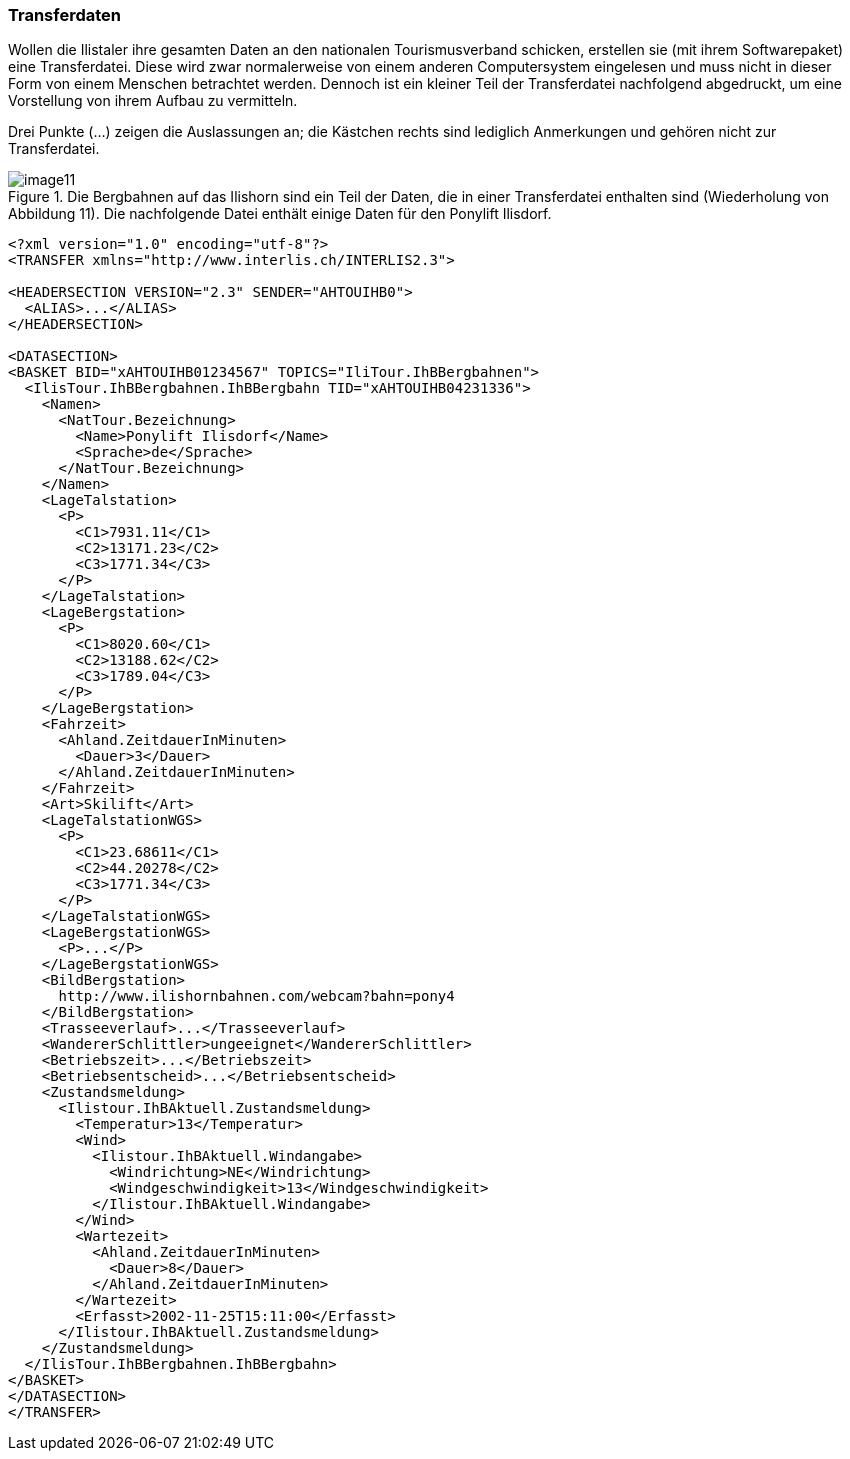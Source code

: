 [#_4_3]
=== Transferdaten

Wollen die Ilistaler ihre gesamten Daten an den nationalen Tourismusverband schicken, erstellen sie (mit ihrem Softwarepaket) eine Transferdatei. Diese wird zwar normalerweise von einem anderen Computersystem eingelesen und muss nicht in dieser Form von einem Menschen betrachtet werden. Dennoch ist ein kleiner Teil der Transferdatei nachfolgend abgedruckt, um eine Vorstellung von ihrem Aufbau zu vermitteln.

Drei Punkte (...) zeigen die Auslassungen an; die Kästchen rechts sind lediglich Anmer­kungen und gehören nicht zur Transferdatei.

.Die Bergbahnen auf das Ilishorn sind ein Teil der Daten, die in einer Transferdatei enthalten sind (Wiederholung von Abbildung 11). Die nachfolgende Datei enthält einige Daten für den Ponylift Ilisdorf.
image::img/image11.png[]

[source,xml]
----
<?xml version="1.0" encoding="utf-8"?>
<TRANSFER xmlns="http://www.interlis.ch/INTERLIS2.3">

<HEADERSECTION VERSION="2.3" SENDER="AHTOUIHB0">
  <ALIAS>...</ALIAS>
</HEADERSECTION>

<DATASECTION>
<BASKET BID="xAHTOUIHB01234567" TOPICS="IliTour.IhBBergbahnen">
  <IlisTour.IhBBergbahnen.IhBBergbahn TID="xAHTOUIHB04231336">
    <Namen>
      <NatTour.Bezeichnung>
        <Name>Ponylift Ilisdorf</Name>
        <Sprache>de</Sprache>
      </NatTour.Bezeichnung>
    </Namen>
    <LageTalstation>
      <P>
        <C1>7931.11</C1>
        <C2>13171.23</C2>
        <C3>1771.34</C3>
      </P>
    </LageTalstation>
    <LageBergstation>
      <P>
        <C1>8020.60</C1>
        <C2>13188.62</C2>
        <C3>1789.04</C3>
      </P>
    </LageBergstation>
    <Fahrzeit>
      <Ahland.ZeitdauerInMinuten>
        <Dauer>3</Dauer>
      </Ahland.ZeitdauerInMinuten>
    </Fahrzeit>
    <Art>Skilift</Art>
    <LageTalstationWGS>
      <P>
        <C1>23.68611</C1>
        <C2>44.20278</C2>
        <C3>1771.34</C3>
      </P>
    </LageTalstationWGS>
    <LageBergstationWGS>
      <P>...</P>
    </LageBergstationWGS>
    <BildBergstation>
      http://www.ilishornbahnen.com/webcam?bahn=pony4
    </BildBergstation>
    <Trasseeverlauf>...</Trasseeverlauf>
    <WandererSchlittler>ungeeignet</WandererSchlittler>
    <Betriebszeit>...</Betriebszeit>
    <Betriebsentscheid>...</Betriebsentscheid>
    <Zustandsmeldung>
      <Ilistour.IhBAktuell.Zustandsmeldung>
        <Temperatur>13</Temperatur>
        <Wind>
          <Ilistour.IhBAktuell.Windangabe>
            <Windrichtung>NE</Windrichtung>
            <Windgeschwindigkeit>13</Windgeschwindigkeit>
          </Ilistour.IhBAktuell.Windangabe>
        </Wind>
        <Wartezeit>
          <Ahland.ZeitdauerInMinuten>
            <Dauer>8</Dauer>
          </Ahland.ZeitdauerInMinuten>
        </Wartezeit>
        <Erfasst>2002-11-25T15:11:00</Erfasst>
      </Ilistour.IhBAktuell.Zustandsmeldung>
    </Zustandsmeldung>
  </IlisTour.IhBBergbahnen.IhBBergbahn>
</BASKET>
</DATASECTION>
</TRANSFER>
----

